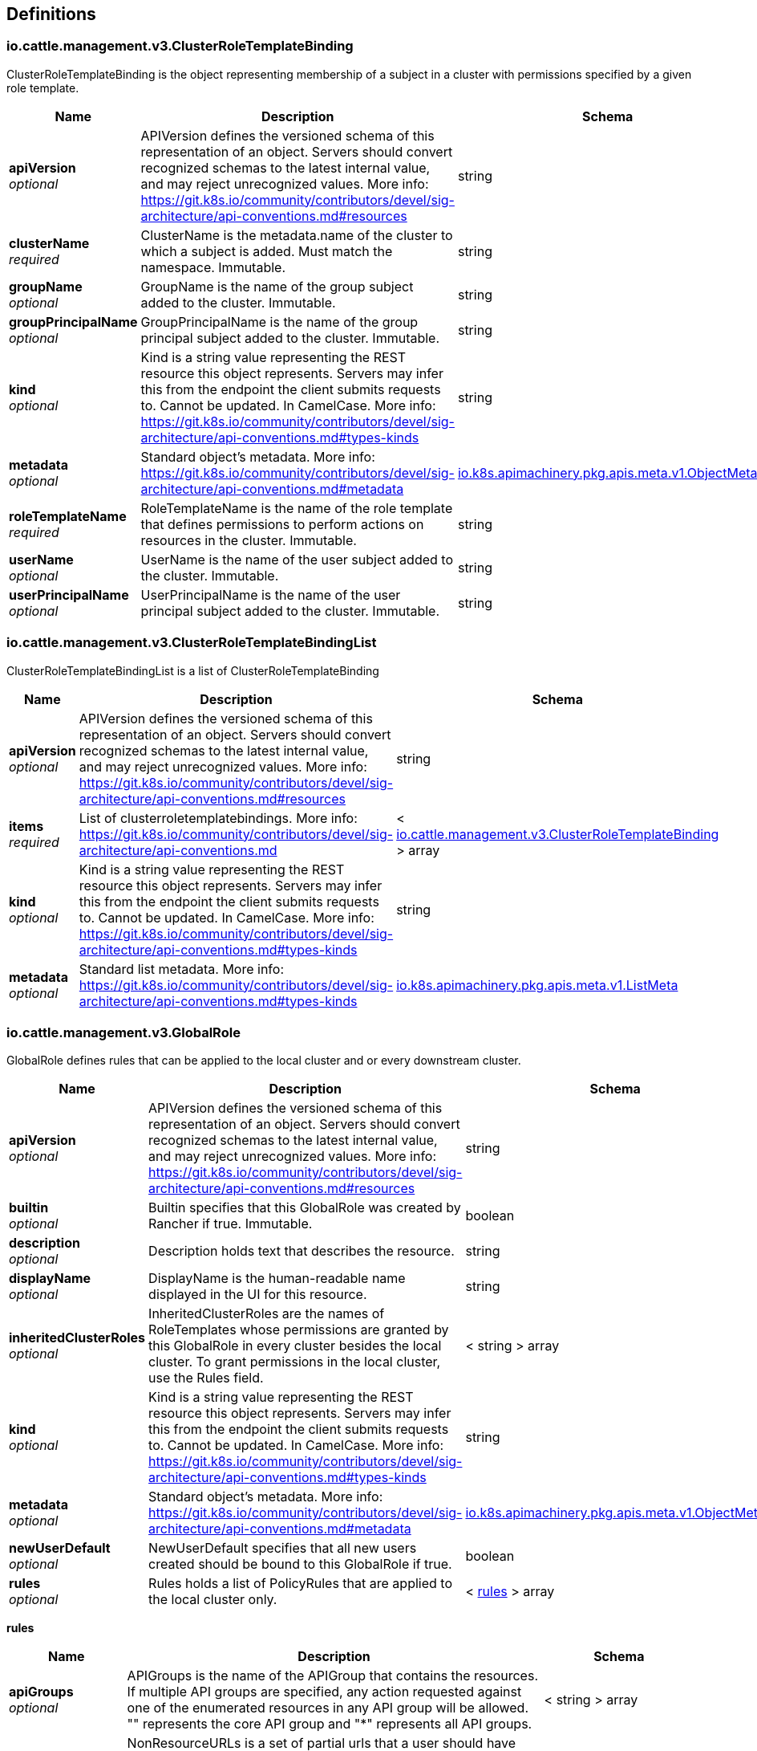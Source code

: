 
[[_definitions]]
== Definitions

[[_io_cattle_management_v3_clusterroletemplatebinding]]
=== io.cattle.management.v3.ClusterRoleTemplateBinding
ClusterRoleTemplateBinding is the object representing membership of a subject in a cluster with permissions specified by a given role template.


[options="header", cols=".^3a,.^11a,.^4a"]
|===
|Name|Description|Schema
|**apiVersion** +
__optional__|APIVersion defines the versioned schema of this representation of an object. Servers should convert recognized schemas to the latest internal value, and may reject unrecognized values. More info: https://git.k8s.io/community/contributors/devel/sig-architecture/api-conventions.md#resources|string
|**clusterName** +
__required__|ClusterName is the metadata.name of the cluster to which a subject is added. Must match the namespace. Immutable.|string
|**groupName** +
__optional__|GroupName is the name of the group subject added to the cluster. Immutable.|string
|**groupPrincipalName** +
__optional__|GroupPrincipalName is the name of the group principal subject added to the cluster. Immutable.|string
|**kind** +
__optional__|Kind is a string value representing the REST resource this object represents. Servers may infer this from the endpoint the client submits requests to. Cannot be updated. In CamelCase. More info: https://git.k8s.io/community/contributors/devel/sig-architecture/api-conventions.md#types-kinds|string
|**metadata** +
__optional__|Standard object's metadata. More info: https://git.k8s.io/community/contributors/devel/sig-architecture/api-conventions.md#metadata|<<_io_k8s_apimachinery_pkg_apis_meta_v1_objectmeta,io.k8s.apimachinery.pkg.apis.meta.v1.ObjectMeta>>
|**roleTemplateName** +
__required__|RoleTemplateName is the name of the role template that defines permissions to perform actions on resources in the cluster. Immutable.|string
|**userName** +
__optional__|UserName is the name of the user subject added to the cluster. Immutable.|string
|**userPrincipalName** +
__optional__|UserPrincipalName is the name of the user principal subject added to the cluster. Immutable.|string
|===


[[_io_cattle_management_v3_clusterroletemplatebindinglist]]
=== io.cattle.management.v3.ClusterRoleTemplateBindingList
ClusterRoleTemplateBindingList is a list of ClusterRoleTemplateBinding


[options="header", cols=".^3a,.^11a,.^4a"]
|===
|Name|Description|Schema
|**apiVersion** +
__optional__|APIVersion defines the versioned schema of this representation of an object. Servers should convert recognized schemas to the latest internal value, and may reject unrecognized values. More info: https://git.k8s.io/community/contributors/devel/sig-architecture/api-conventions.md#resources|string
|**items** +
__required__|List of clusterroletemplatebindings. More info: https://git.k8s.io/community/contributors/devel/sig-architecture/api-conventions.md|< <<_io_cattle_management_v3_clusterroletemplatebinding,io.cattle.management.v3.ClusterRoleTemplateBinding>> > array
|**kind** +
__optional__|Kind is a string value representing the REST resource this object represents. Servers may infer this from the endpoint the client submits requests to. Cannot be updated. In CamelCase. More info: https://git.k8s.io/community/contributors/devel/sig-architecture/api-conventions.md#types-kinds|string
|**metadata** +
__optional__|Standard list metadata. More info: https://git.k8s.io/community/contributors/devel/sig-architecture/api-conventions.md#types-kinds|<<_io_k8s_apimachinery_pkg_apis_meta_v1_listmeta,io.k8s.apimachinery.pkg.apis.meta.v1.ListMeta>>
|===


[[_io_cattle_management_v3_globalrole]]
=== io.cattle.management.v3.GlobalRole
GlobalRole defines rules that can be applied to the local cluster and or every downstream cluster.


[options="header", cols=".^3a,.^11a,.^4a"]
|===
|Name|Description|Schema
|**apiVersion** +
__optional__|APIVersion defines the versioned schema of this representation of an object. Servers should convert recognized schemas to the latest internal value, and may reject unrecognized values. More info: https://git.k8s.io/community/contributors/devel/sig-architecture/api-conventions.md#resources|string
|**builtin** +
__optional__|Builtin specifies that this GlobalRole was created by Rancher if true. Immutable.|boolean
|**description** +
__optional__|Description holds text that describes the resource.|string
|**displayName** +
__optional__|DisplayName is the human-readable name displayed in the UI for this resource.|string
|**inheritedClusterRoles** +
__optional__|InheritedClusterRoles are the names of RoleTemplates whose permissions are granted by this GlobalRole in every cluster besides the local cluster. To grant permissions in the local cluster, use the Rules field.|< string > array
|**kind** +
__optional__|Kind is a string value representing the REST resource this object represents. Servers may infer this from the endpoint the client submits requests to. Cannot be updated. In CamelCase. More info: https://git.k8s.io/community/contributors/devel/sig-architecture/api-conventions.md#types-kinds|string
|**metadata** +
__optional__|Standard object's metadata. More info: https://git.k8s.io/community/contributors/devel/sig-architecture/api-conventions.md#metadata|<<_io_k8s_apimachinery_pkg_apis_meta_v1_objectmeta,io.k8s.apimachinery.pkg.apis.meta.v1.ObjectMeta>>
|**newUserDefault** +
__optional__|NewUserDefault specifies that all new users created should be bound to this GlobalRole if true.|boolean
|**rules** +
__optional__|Rules holds a list of PolicyRules that are applied to the local cluster only.|< <<_io_cattle_management_v3_globalrole_rules,rules>> > array
|===

[[_io_cattle_management_v3_globalrole_rules]]
**rules**

[options="header", cols=".^3a,.^11a,.^4a"]
|===
|Name|Description|Schema
|**apiGroups** +
__optional__|APIGroups is the name of the APIGroup that contains the resources. If multiple API groups are specified, any action requested against one of the enumerated resources in any API group will be allowed. &quot;" represents the core API group and "*&quot; represents all API groups.|< string > array
|**nonResourceURLs** +
__optional__|NonResourceURLs is a set of partial urls that a user should have access to. *s are allowed, but only as the full, final step in the path Since non-resource URLs are not namespaced, this field is only applicable for ClusterRoles referenced from a ClusterRoleBinding. Rules can either apply to API resources (such as "pods" or "secrets") or non-resource URL paths (such as "/api"), but not both.|< string > array
|**resourceNames** +
__optional__|ResourceNames is an optional white list of names that the rule applies to. An empty set means that everything is allowed.|< string > array
|**resources** +
__optional__|Resources is a list of resources this rule applies to. '*' represents all resources.|< string > array
|**verbs** +
__required__|Verbs is a list of Verbs that apply to ALL the ResourceKinds contained in this rule. '*' represents all verbs.|< string > array
|===


[[_io_cattle_management_v3_globalrolebinding]]
=== io.cattle.management.v3.GlobalRoleBinding
GlobalRoleBinding binds a given subject user or group to a GlobalRole.


[options="header", cols=".^3a,.^11a,.^4a"]
|===
|Name|Description|Schema
|**apiVersion** +
__optional__|APIVersion defines the versioned schema of this representation of an object. Servers should convert recognized schemas to the latest internal value, and may reject unrecognized values. More info: https://git.k8s.io/community/contributors/devel/sig-architecture/api-conventions.md#resources|string
|**globalRoleName** +
__required__|GlobalRoleName is the name of the Global Role that the subject will be bound to. Immutable.|string
|**groupPrincipalName** +
__optional__|GroupPrincipalName is the name of the group principal subject to be bound. Immutable.|string
|**kind** +
__optional__|Kind is a string value representing the REST resource this object represents. Servers may infer this from the endpoint the client submits requests to. Cannot be updated. In CamelCase. More info: https://git.k8s.io/community/contributors/devel/sig-architecture/api-conventions.md#types-kinds|string
|**metadata** +
__optional__|Standard object's metadata. More info: https://git.k8s.io/community/contributors/devel/sig-architecture/api-conventions.md#metadata|<<_io_k8s_apimachinery_pkg_apis_meta_v1_objectmeta,io.k8s.apimachinery.pkg.apis.meta.v1.ObjectMeta>>
|**userName** +
__optional__|UserName is the name of the user subject to be bound. Immutable.|string
|===


[[_io_cattle_management_v3_globalrolebindinglist]]
=== io.cattle.management.v3.GlobalRoleBindingList
GlobalRoleBindingList is a list of GlobalRoleBinding


[options="header", cols=".^3a,.^11a,.^4a"]
|===
|Name|Description|Schema
|**apiVersion** +
__optional__|APIVersion defines the versioned schema of this representation of an object. Servers should convert recognized schemas to the latest internal value, and may reject unrecognized values. More info: https://git.k8s.io/community/contributors/devel/sig-architecture/api-conventions.md#resources|string
|**items** +
__required__|List of globalrolebindings. More info: https://git.k8s.io/community/contributors/devel/sig-architecture/api-conventions.md|< <<_io_cattle_management_v3_globalrolebinding,io.cattle.management.v3.GlobalRoleBinding>> > array
|**kind** +
__optional__|Kind is a string value representing the REST resource this object represents. Servers may infer this from the endpoint the client submits requests to. Cannot be updated. In CamelCase. More info: https://git.k8s.io/community/contributors/devel/sig-architecture/api-conventions.md#types-kinds|string
|**metadata** +
__optional__|Standard list metadata. More info: https://git.k8s.io/community/contributors/devel/sig-architecture/api-conventions.md#types-kinds|<<_io_k8s_apimachinery_pkg_apis_meta_v1_listmeta,io.k8s.apimachinery.pkg.apis.meta.v1.ListMeta>>
|===


[[_io_cattle_management_v3_globalrolelist]]
=== io.cattle.management.v3.GlobalRoleList
GlobalRoleList is a list of GlobalRole


[options="header", cols=".^3a,.^11a,.^4a"]
|===
|Name|Description|Schema
|**apiVersion** +
__optional__|APIVersion defines the versioned schema of this representation of an object. Servers should convert recognized schemas to the latest internal value, and may reject unrecognized values. More info: https://git.k8s.io/community/contributors/devel/sig-architecture/api-conventions.md#resources|string
|**items** +
__required__|List of globalroles. More info: https://git.k8s.io/community/contributors/devel/sig-architecture/api-conventions.md|< <<_io_cattle_management_v3_globalrole,io.cattle.management.v3.GlobalRole>> > array
|**kind** +
__optional__|Kind is a string value representing the REST resource this object represents. Servers may infer this from the endpoint the client submits requests to. Cannot be updated. In CamelCase. More info: https://git.k8s.io/community/contributors/devel/sig-architecture/api-conventions.md#types-kinds|string
|**metadata** +
__optional__|Standard list metadata. More info: https://git.k8s.io/community/contributors/devel/sig-architecture/api-conventions.md#types-kinds|<<_io_k8s_apimachinery_pkg_apis_meta_v1_listmeta,io.k8s.apimachinery.pkg.apis.meta.v1.ListMeta>>
|===


[[_io_cattle_management_v3_project]]
=== io.cattle.management.v3.Project
Project is a group of namespaces. Projects are used to create a multi-tenant environment within a Kubernetes cluster by managing namespace operations, such as role assignments or quotas, as a group.


[options="header", cols=".^3a,.^11a,.^4a"]
|===
|Name|Description|Schema
|**apiVersion** +
__optional__|APIVersion defines the versioned schema of this representation of an object. Servers should convert recognized schemas to the latest internal value, and may reject unrecognized values. More info: https://git.k8s.io/community/contributors/devel/sig-architecture/api-conventions.md#resources|string
|**kind** +
__optional__|Kind is a string value representing the REST resource this object represents. Servers may infer this from the endpoint the client submits requests to. Cannot be updated. In CamelCase. More info: https://git.k8s.io/community/contributors/devel/sig-architecture/api-conventions.md#types-kinds|string
|**metadata** +
__optional__|Standard object's metadata. More info: https://git.k8s.io/community/contributors/devel/sig-architecture/api-conventions.md#metadata|<<_io_k8s_apimachinery_pkg_apis_meta_v1_objectmeta,io.k8s.apimachinery.pkg.apis.meta.v1.ObjectMeta>>
|**spec** +
__optional__|Spec is the specification of the desired configuration for the project.|<<_io_cattle_management_v3_project_spec,spec>>
|**status** +
__optional__|Status is the most recently observed status of the project.|<<_io_cattle_management_v3_project_status,status>>
|===

[[_io_cattle_management_v3_project_spec]]
**spec**

[options="header", cols=".^3a,.^11a,.^4a"]
|===
|Name|Description|Schema
|**clusterName** +
__required__|ClusterName is the name of the cluster the project belongs to. Immutable.|string
|**containerDefaultResourceLimit** +
__optional__|ContainerDefaultResourceLimit is a specification for the default LimitRange for the namespace. See https://kubernetes.io/docs/concepts/policy/limit-range/ for more details.|<<_io_cattle_management_v3_project_containerdefaultresourcelimit,containerDefaultResourceLimit>>
|**description** +
__optional__|Description is a human-readable description of the project.|string
|**displayName** +
__required__|DisplayName is the human-readable name for the project.|string
|**enableProjectMonitoring** +
__optional__|EnableProjectMonitoring indicates whether Monitoring V1 should be enabled for this project. Deprecated. Use the Monitoring V2 app instead. Defaults to false.|boolean
|**namespaceDefaultResourceQuota** +
__optional__|NamespaceDefaultResourceQuota is a specification of the default ResourceQuota that a namespace will receive if none is provided. Must provide ResourceQuota if NamespaceDefaultResourceQuota is specified. See https://kubernetes.io/docs/concepts/policy/resource-quotas/ for more details.|<<_io_cattle_management_v3_project_namespacedefaultresourcequota,namespaceDefaultResourceQuota>>
|**resourceQuota** +
__optional__|ResourceQuota is a specification for the total amount of quota for standard resources that will be shared by all namespaces in the project. Must provide NamespaceDefaultResourceQuota if ResourceQuota is specified. See https://kubernetes.io/docs/concepts/policy/resource-quotas/ for more details.|<<_io_cattle_management_v3_project_resourcequota,resourceQuota>>
|===

[[_io_cattle_management_v3_project_containerdefaultresourcelimit]]
**containerDefaultResourceLimit**

[options="header", cols=".^3a,.^11a,.^4a"]
|===
|Name|Description|Schema
|**limitsCpu** +
__optional__|LimitsCPU is the CPU limits across all pods in a non-terminal state.|string
|**limitsMemory** +
__optional__|LimitsMemory is the memory limits across all pods in a non-terminal state.|string
|**requestsCpu** +
__optional__|RequestsCPU is the CPU requests limit across all pods in a non-terminal state.|string
|**requestsMemory** +
__optional__|RequestsMemory is the memory requests limit across all pods in a non-terminal state.|string
|===

[[_io_cattle_management_v3_project_namespacedefaultresourcequota]]
**namespaceDefaultResourceQuota**

[options="header", cols=".^3a,.^11a,.^4a"]
|===
|Name|Description|Schema
|**limit** +
__optional__|Limit is the default quota limits applied to new namespaces.|<<_io_cattle_management_v3_project_namespacedefaultresourcequota_limit,limit>>
|===

[[_io_cattle_management_v3_project_namespacedefaultresourcequota_limit]]
**limit**

[options="header", cols=".^3a,.^11a,.^4a"]
|===
|Name|Description|Schema
|**configMaps** +
__optional__|ConfigMaps is the total number of ReplicationControllers that can exist in the namespace.|string
|**limitsCpu** +
__optional__|LimitsCPU is the CPU limits across all pods in a non-terminal state.|string
|**limitsMemory** +
__optional__|LimitsMemory is the memory limits across all pods in a non-terminal state.|string
|**persistentVolumeClaims** +
__optional__|PersistentVolumeClaims is the total number of PersistentVolumeClaims that can exist in the namespace.|string
|**pods** +
__optional__|Pods is the total number of Pods in a non-terminal state that can exist in the namespace. A pod is in a terminal state if .status.phase in (Failed, Succeeded) is true.|string
|**replicationControllers** +
__optional__|ReplicationControllers is total number of ReplicationControllers that can exist in the namespace.|string
|**requestsCpu** +
__optional__|RequestsCPU is the CPU requests limit across all pods in a non-terminal state.|string
|**requestsMemory** +
__optional__|RequestsMemory is the memory requests limit across all pods in a non-terminal state.|string
|**requestsStorage** +
__optional__|RequestsStorage is the storage requests limit across all persistent volume claims.|string
|**secrets** +
__optional__|Secrets is the total number of ReplicationControllers that can exist in the namespace.|string
|**services** +
__optional__|Services is the total number of Services that can exist in the namespace.|string
|**servicesLoadBalancers** +
__optional__|ServicesLoadBalancers is the total number of Services of type LoadBalancer that can exist in the namespace.|string
|**servicesNodePorts** +
__optional__|ServiceNodePorts is the total number of Services of type NodePort that can exist in the namespace.|string
|===

[[_io_cattle_management_v3_project_resourcequota]]
**resourceQuota**

[options="header", cols=".^3a,.^11a,.^4a"]
|===
|Name|Description|Schema
|**limit** +
__optional__|Limit is the total allowable quota limits shared by all namespaces in the project.|<<_io_cattle_management_v3_project_resourcequota_limit,limit>>
|**usedLimit** +
__optional__|UsedLimit is the currently allocated quota for all namespaces in the project.|<<_io_cattle_management_v3_project_resourcequota_usedlimit,usedLimit>>
|===

[[_io_cattle_management_v3_project_resourcequota_limit]]
**limit**

[options="header", cols=".^3a,.^11a,.^4a"]
|===
|Name|Description|Schema
|**configMaps** +
__optional__|ConfigMaps is the total number of ReplicationControllers that can exist in the namespace.|string
|**limitsCpu** +
__optional__|LimitsCPU is the CPU limits across all pods in a non-terminal state.|string
|**limitsMemory** +
__optional__|LimitsMemory is the memory limits across all pods in a non-terminal state.|string
|**persistentVolumeClaims** +
__optional__|PersistentVolumeClaims is the total number of PersistentVolumeClaims that can exist in the namespace.|string
|**pods** +
__optional__|Pods is the total number of Pods in a non-terminal state that can exist in the namespace. A pod is in a terminal state if .status.phase in (Failed, Succeeded) is true.|string
|**replicationControllers** +
__optional__|ReplicationControllers is total number of ReplicationControllers that can exist in the namespace.|string
|**requestsCpu** +
__optional__|RequestsCPU is the CPU requests limit across all pods in a non-terminal state.|string
|**requestsMemory** +
__optional__|RequestsMemory is the memory requests limit across all pods in a non-terminal state.|string
|**requestsStorage** +
__optional__|RequestsStorage is the storage requests limit across all persistent volume claims.|string
|**secrets** +
__optional__|Secrets is the total number of ReplicationControllers that can exist in the namespace.|string
|**services** +
__optional__|Services is the total number of Services that can exist in the namespace.|string
|**servicesLoadBalancers** +
__optional__|ServicesLoadBalancers is the total number of Services of type LoadBalancer that can exist in the namespace.|string
|**servicesNodePorts** +
__optional__|ServiceNodePorts is the total number of Services of type NodePort that can exist in the namespace.|string
|===

[[_io_cattle_management_v3_project_resourcequota_usedlimit]]
**usedLimit**

[options="header", cols=".^3a,.^11a,.^4a"]
|===
|Name|Description|Schema
|**configMaps** +
__optional__|ConfigMaps is the total number of ReplicationControllers that can exist in the namespace.|string
|**limitsCpu** +
__optional__|LimitsCPU is the CPU limits across all pods in a non-terminal state.|string
|**limitsMemory** +
__optional__|LimitsMemory is the memory limits across all pods in a non-terminal state.|string
|**persistentVolumeClaims** +
__optional__|PersistentVolumeClaims is the total number of PersistentVolumeClaims that can exist in the namespace.|string
|**pods** +
__optional__|Pods is the total number of Pods in a non-terminal state that can exist in the namespace. A pod is in a terminal state if .status.phase in (Failed, Succeeded) is true.|string
|**replicationControllers** +
__optional__|ReplicationControllers is total number of ReplicationControllers that can exist in the namespace.|string
|**requestsCpu** +
__optional__|RequestsCPU is the CPU requests limit across all pods in a non-terminal state.|string
|**requestsMemory** +
__optional__|RequestsMemory is the memory requests limit across all pods in a non-terminal state.|string
|**requestsStorage** +
__optional__|RequestsStorage is the storage requests limit across all persistent volume claims.|string
|**secrets** +
__optional__|Secrets is the total number of ReplicationControllers that can exist in the namespace.|string
|**services** +
__optional__|Services is the total number of Services that can exist in the namespace.|string
|**servicesLoadBalancers** +
__optional__|ServicesLoadBalancers is the total number of Services of type LoadBalancer that can exist in the namespace.|string
|**servicesNodePorts** +
__optional__|ServiceNodePorts is the total number of Services of type NodePort that can exist in the namespace.|string
|===

[[_io_cattle_management_v3_project_status]]
**status**

[options="header", cols=".^3a,.^11a,.^4a"]
|===
|Name|Description|Schema
|**conditions** +
__optional__|Conditions are a set of indicators about aspects of the project.|< <<_io_cattle_management_v3_project_conditions,conditions>> > array
|**monitoringStatus** +
__optional__|MonitoringStatus is the status of the Monitoring V1 app.|<<_io_cattle_management_v3_project_monitoringstatus,monitoringStatus>>
|**podSecurityPolicyTemplateId** +
__optional__|PodSecurityPolicyTemplateName is the pod security policy template associated with the project.|string
|===

[[_io_cattle_management_v3_project_conditions]]
**conditions**

[options="header", cols=".^3a,.^11a,.^4a"]
|===
|Name|Description|Schema
|**lastTransitionTime** +
__optional__|Last time the condition transitioned from one status to another.|string
|**lastUpdateTime** +
__optional__|The last time this condition was updated.|string
|**message** +
__optional__|Human-readable message indicating details about last transition.|string
|**reason** +
__optional__|The reason for the condition's last transition.|string
|**status** +
__required__|Status of the condition, one of True, False, Unknown.|string
|**type** +
__required__|Type of project condition.|string
|===

[[_io_cattle_management_v3_project_monitoringstatus]]
**monitoringStatus**

[options="header", cols=".^3a,.^4a"]
|===
|Name|Schema
|**conditions** +
__optional__|< <<_io_cattle_management_v3_project_monitoringstatus_conditions,conditions>> > array
|**grafanaEndpoint** +
__optional__|string
|===

[[_io_cattle_management_v3_project_monitoringstatus_conditions]]
**conditions**

[options="header", cols=".^3a,.^11a,.^4a"]
|===
|Name|Description|Schema
|**lastTransitionTime** +
__optional__|Last time the condition transitioned from one status to another.|string
|**lastUpdateTime** +
__optional__|The last time this condition was updated.|string
|**message** +
__optional__|Human-readable message indicating details about last transition|string
|**reason** +
__optional__|The reason for the condition's last transition.|string
|**status** +
__required__|Status of the condition, one of True, False, Unknown.|string
|**type** +
__required__|Type of cluster condition.|string
|===


[[_io_cattle_management_v3_projectlist]]
=== io.cattle.management.v3.ProjectList
ProjectList is a list of Project


[options="header", cols=".^3a,.^11a,.^4a"]
|===
|Name|Description|Schema
|**apiVersion** +
__optional__|APIVersion defines the versioned schema of this representation of an object. Servers should convert recognized schemas to the latest internal value, and may reject unrecognized values. More info: https://git.k8s.io/community/contributors/devel/sig-architecture/api-conventions.md#resources|string
|**items** +
__required__|List of projects. More info: https://git.k8s.io/community/contributors/devel/sig-architecture/api-conventions.md|< <<_io_cattle_management_v3_project,io.cattle.management.v3.Project>> > array
|**kind** +
__optional__|Kind is a string value representing the REST resource this object represents. Servers may infer this from the endpoint the client submits requests to. Cannot be updated. In CamelCase. More info: https://git.k8s.io/community/contributors/devel/sig-architecture/api-conventions.md#types-kinds|string
|**metadata** +
__optional__|Standard list metadata. More info: https://git.k8s.io/community/contributors/devel/sig-architecture/api-conventions.md#types-kinds|<<_io_k8s_apimachinery_pkg_apis_meta_v1_listmeta,io.k8s.apimachinery.pkg.apis.meta.v1.ListMeta>>
|===


[[_io_cattle_management_v3_projectroletemplatebinding]]
=== io.cattle.management.v3.ProjectRoleTemplateBinding
ProjectRoleTemplateBinding is the object representing membership of a subject in a project with permissions specified by a given role template.


[options="header", cols=".^3a,.^11a,.^4a"]
|===
|Name|Description|Schema
|**apiVersion** +
__optional__|APIVersion defines the versioned schema of this representation of an object. Servers should convert recognized schemas to the latest internal value, and may reject unrecognized values. More info: https://git.k8s.io/community/contributors/devel/sig-architecture/api-conventions.md#resources|string
|**groupName** +
__optional__|GroupName is the name of the group subject added to the project. Immutable.|string
|**groupPrincipalName** +
__optional__|GroupPrincipalName is the name of the group principal subject added to the project. Immutable.|string
|**kind** +
__optional__|Kind is a string value representing the REST resource this object represents. Servers may infer this from the endpoint the client submits requests to. Cannot be updated. In CamelCase. More info: https://git.k8s.io/community/contributors/devel/sig-architecture/api-conventions.md#types-kinds|string
|**metadata** +
__optional__|Standard object's metadata. More info: https://git.k8s.io/community/contributors/devel/sig-architecture/api-conventions.md#metadata|<<_io_k8s_apimachinery_pkg_apis_meta_v1_objectmeta,io.k8s.apimachinery.pkg.apis.meta.v1.ObjectMeta>>
|**projectName** +
__required__|ProjectName is the name of the project to which a subject is added. Immutable.|string
|**roleTemplateName** +
__required__|RoleTemplateName is the name of the role template that defines permissions to perform actions on resources in the project. Immutable.|string
|**serviceAccount** +
__optional__|ServiceAccount is the name of the service account bound as a subject. Immutable. Deprecated.|string
|**userName** +
__optional__|UserName is the name of the user subject added to the project. Immutable.|string
|**userPrincipalName** +
__optional__|UserPrincipalName is the name of the user principal subject added to the project. Immutable.|string
|===


[[_io_cattle_management_v3_projectroletemplatebindinglist]]
=== io.cattle.management.v3.ProjectRoleTemplateBindingList
ProjectRoleTemplateBindingList is a list of ProjectRoleTemplateBinding


[options="header", cols=".^3a,.^11a,.^4a"]
|===
|Name|Description|Schema
|**apiVersion** +
__optional__|APIVersion defines the versioned schema of this representation of an object. Servers should convert recognized schemas to the latest internal value, and may reject unrecognized values. More info: https://git.k8s.io/community/contributors/devel/sig-architecture/api-conventions.md#resources|string
|**items** +
__required__|List of projectroletemplatebindings. More info: https://git.k8s.io/community/contributors/devel/sig-architecture/api-conventions.md|< <<_io_cattle_management_v3_projectroletemplatebinding,io.cattle.management.v3.ProjectRoleTemplateBinding>> > array
|**kind** +
__optional__|Kind is a string value representing the REST resource this object represents. Servers may infer this from the endpoint the client submits requests to. Cannot be updated. In CamelCase. More info: https://git.k8s.io/community/contributors/devel/sig-architecture/api-conventions.md#types-kinds|string
|**metadata** +
__optional__|Standard list metadata. More info: https://git.k8s.io/community/contributors/devel/sig-architecture/api-conventions.md#types-kinds|<<_io_k8s_apimachinery_pkg_apis_meta_v1_listmeta,io.k8s.apimachinery.pkg.apis.meta.v1.ListMeta>>
|===


[[_io_cattle_management_v3_roletemplate]]
=== io.cattle.management.v3.RoleTemplate
RoleTemplate holds configuration for a template that is used to create kubernetes Roles and ClusterRoles (in the rbac.authorization.k8s.io group) for a cluster or project.


[options="header", cols=".^3a,.^11a,.^4a"]
|===
|Name|Description|Schema
|**administrative** +
__optional__|Administrative if false, and context is set to cluster this RoleTemplate will not grant access to "CatalogTemplates" and "CatalogTemplateVersions" for any project in the cluster. Default is false.|boolean
|**apiVersion** +
__optional__|APIVersion defines the versioned schema of this representation of an object. Servers should convert recognized schemas to the latest internal value, and may reject unrecognized values. More info: https://git.k8s.io/community/contributors/devel/sig-architecture/api-conventions.md#resources|string
|**builtin** +
__optional__|Builtin if true specifies that this RoleTemplate was created by Rancher and is immutable. Default to false.|boolean
|**clusterCreatorDefault** +
__optional__|ClusterCreatorDefault if true, a binding with this RoleTemplate will be created for a users when they create a new cluster. ClusterCreatorDefault is only evaluated if the context of the RoleTemplate is set to cluster. Default to false.|boolean
|**context** +
__optional__|Context describes if the roleTemplate applies to clusters or projects. Valid values are "project", "cluster" or &quot;&quot;.|enum (project, cluster, )
|**description** +
__optional__|Description holds text that describes the resource.|string
|**displayName** +
__optional__|DisplayName is the human-readable name displayed in the UI for this resource.|string
|**external** +
__optional__|External if true specifies that rules for this RoleTemplate should be gathered from a ClusterRole with the matching name. If set to true the Rules on the template will not be evaluated. External's value is only evaluated if the RoleTemplate's context is set to "cluster" Default to false.|boolean
|**hidden** +
__optional__|Hidden if true informs the Rancher UI not to display this RoleTemplate. Default to false.|boolean
|**kind** +
__optional__|Kind is a string value representing the REST resource this object represents. Servers may infer this from the endpoint the client submits requests to. Cannot be updated. In CamelCase. More info: https://git.k8s.io/community/contributors/devel/sig-architecture/api-conventions.md#types-kinds|string
|**locked** +
__optional__|Locked if true, new bindings will not be able to use this RoleTemplate. Default to false.|boolean
|**metadata** +
__optional__|Standard object's metadata. More info: https://git.k8s.io/community/contributors/devel/sig-architecture/api-conventions.md#metadata|<<_io_k8s_apimachinery_pkg_apis_meta_v1_objectmeta,io.k8s.apimachinery.pkg.apis.meta.v1.ObjectMeta>>
|**projectCreatorDefault** +
__optional__|ProjectCreatorDefault if true, a binding with this RoleTemplate will be created for a user when they create a new project. ProjectCreatorDefault is only evaluated if the context of the RoleTemplate is set to project. Default to false.|boolean
|**roleTemplateNames** +
__optional__|RoleTemplateNames list of RoleTemplate names that this RoleTemplate will inherit. This RoleTemplate will grant all rules defined in an inherited RoleTemplate. Inherited RoleTemplates must already exist.|< string > array
|**rules** +
__optional__|Rules hold all the PolicyRules for this RoleTemplate.|< <<_io_cattle_management_v3_roletemplate_rules,rules>> > array
|===

[[_io_cattle_management_v3_roletemplate_rules]]
**rules**

[options="header", cols=".^3a,.^11a,.^4a"]
|===
|Name|Description|Schema
|**apiGroups** +
__optional__|APIGroups is the name of the APIGroup that contains the resources. If multiple API groups are specified, any action requested against one of the enumerated resources in any API group will be allowed. &quot;" represents the core API group and "*&quot; represents all API groups.|< string > array
|**nonResourceURLs** +
__optional__|NonResourceURLs is a set of partial urls that a user should have access to. *s are allowed, but only as the full, final step in the path Since non-resource URLs are not namespaced, this field is only applicable for ClusterRoles referenced from a ClusterRoleBinding. Rules can either apply to API resources (such as "pods" or "secrets") or non-resource URL paths (such as "/api"), but not both.|< string > array
|**resourceNames** +
__optional__|ResourceNames is an optional white list of names that the rule applies to. An empty set means that everything is allowed.|< string > array
|**resources** +
__optional__|Resources is a list of resources this rule applies to. '*' represents all resources.|< string > array
|**verbs** +
__required__|Verbs is a list of Verbs that apply to ALL the ResourceKinds contained in this rule. '*' represents all verbs.|< string > array
|===


[[_io_cattle_management_v3_roletemplatelist]]
=== io.cattle.management.v3.RoleTemplateList
RoleTemplateList is a list of RoleTemplate


[options="header", cols=".^3a,.^11a,.^4a"]
|===
|Name|Description|Schema
|**apiVersion** +
__optional__|APIVersion defines the versioned schema of this representation of an object. Servers should convert recognized schemas to the latest internal value, and may reject unrecognized values. More info: https://git.k8s.io/community/contributors/devel/sig-architecture/api-conventions.md#resources|string
|**items** +
__required__|List of roletemplates. More info: https://git.k8s.io/community/contributors/devel/sig-architecture/api-conventions.md|< <<_io_cattle_management_v3_roletemplate,io.cattle.management.v3.RoleTemplate>> > array
|**kind** +
__optional__|Kind is a string value representing the REST resource this object represents. Servers may infer this from the endpoint the client submits requests to. Cannot be updated. In CamelCase. More info: https://git.k8s.io/community/contributors/devel/sig-architecture/api-conventions.md#types-kinds|string
|**metadata** +
__optional__|Standard list metadata. More info: https://git.k8s.io/community/contributors/devel/sig-architecture/api-conventions.md#types-kinds|<<_io_k8s_apimachinery_pkg_apis_meta_v1_listmeta,io.k8s.apimachinery.pkg.apis.meta.v1.ListMeta>>
|===


[[_io_k8s_apimachinery_pkg_apis_meta_v1_deleteoptions]]
=== io.k8s.apimachinery.pkg.apis.meta.v1.DeleteOptions
DeleteOptions may be provided when deleting an API object.


[options="header", cols=".^3a,.^11a,.^4a"]
|===
|Name|Description|Schema
|**apiVersion** +
__optional__|APIVersion defines the versioned schema of this representation of an object. Servers should convert recognized schemas to the latest internal value, and may reject unrecognized values. More info: https://git.k8s.io/community/contributors/devel/sig-architecture/api-conventions.md#resources|string
|**dryRun** +
__optional__|When present, indicates that modifications should not be persisted. An invalid or unrecognized dryRun directive will result in an error response and no further processing of the request. Valid values are: - All: all dry run stages will be processed|< string > array
|**gracePeriodSeconds** +
__optional__|The duration in seconds before the object should be deleted. Value must be non-negative integer. The value zero indicates delete immediately. If this value is nil, the default grace period for the specified type will be used. Defaults to a per object value if not specified. zero means delete immediately.|integer (int64)
|**kind** +
__optional__|Kind is a string value representing the REST resource this object represents. Servers may infer this from the endpoint the client submits requests to. Cannot be updated. In CamelCase. More info: https://git.k8s.io/community/contributors/devel/sig-architecture/api-conventions.md#types-kinds|string
|**orphanDependents** +
__optional__|Deprecated: please use the PropagationPolicy, this field will be deprecated in 1.7. Should the dependent objects be orphaned. If true/false, the "orphan" finalizer will be added to/removed from the object's finalizers list. Either this field or PropagationPolicy may be set, but not both.|boolean
|**preconditions** +
__optional__|Must be fulfilled before a deletion is carried out. If not possible, a 409 Conflict status will be returned.|<<_io_k8s_apimachinery_pkg_apis_meta_v1_preconditions,io.k8s.apimachinery.pkg.apis.meta.v1.Preconditions>>
|**propagationPolicy** +
__optional__|Whether and how garbage collection will be performed. Either this field or OrphanDependents may be set, but not both. The default policy is decided by the existing finalizer set in the metadata.finalizers and the resource-specific default policy. Acceptable values are: 'Orphan' - orphan the dependents; 'Background' - allow the garbage collector to delete the dependents in the background; 'Foreground' - a cascading policy that deletes all dependents in the foreground.|string
|===


[[_io_k8s_apimachinery_pkg_apis_meta_v1_fieldsv1]]
=== io.k8s.apimachinery.pkg.apis.meta.v1.FieldsV1
FieldsV1 stores a set of fields in a data structure like a Trie, in JSON format.

Each key is either a '.' representing the field itself, and will always map to an empty set, or a string representing a sub-field or item. The string will follow one of these four formats: 'f:<name>', where <name> is the name of a field in a struct, or key in a map 'v:<value>', where <value> is the exact json formatted value of a list item 'i:<index>', where <index> is position of a item in a list 'k:<keys>', where <keys> is a map of a list item's key fields to their unique values If a key maps to an empty Fields value, the field that key represents is part of the set.

The exact format is defined in sigs.k8s.io/structured-merge-diff

__Type__ : object


[[_io_k8s_apimachinery_pkg_apis_meta_v1_listmeta]]
=== io.k8s.apimachinery.pkg.apis.meta.v1.ListMeta
ListMeta describes metadata that synthetic resources must have, including lists and various status objects. A resource may have only one of {ObjectMeta, ListMeta}.


[options="header", cols=".^3a,.^11a,.^4a"]
|===
|Name|Description|Schema
|**continue** +
__optional__|continue may be set if the user set a limit on the number of items returned, and indicates that the server has more data available. The value is opaque and may be used to issue another request to the endpoint that served this list to retrieve the next set of available objects. Continuing a consistent list may not be possible if the server configuration has changed or more than a few minutes have passed. The resourceVersion field returned when using this continue value will be identical to the value in the first response, unless you have received this token from an error message.|string
|**remainingItemCount** +
__optional__|remainingItemCount is the number of subsequent items in the list which are not included in this list response. If the list request contained label or field selectors, then the number of remaining items is unknown and the field will be left unset and omitted during serialization. If the list is complete (either because it is not chunking or because this is the last chunk), then there are no more remaining items and this field will be left unset and omitted during serialization. Servers older than v1.15 do not set this field. The intended use of the remainingItemCount is _estimating_ the size of a collection. Clients should not rely on the remainingItemCount to be set or to be exact.|integer (int64)
|**resourceVersion** +
__optional__|String that identifies the server's internal version of this object that can be used by clients to determine when objects have changed. Value must be treated as opaque by clients and passed unmodified back to the server. Populated by the system. Read-only. More info: https://git.k8s.io/community/contributors/devel/sig-architecture/api-conventions.md#concurrency-control-and-consistency|string
|**selfLink** +
__optional__|Deprecated: selfLink is a legacy read-only field that is no longer populated by the system.|string
|===


[[_io_k8s_apimachinery_pkg_apis_meta_v1_managedfieldsentry]]
=== io.k8s.apimachinery.pkg.apis.meta.v1.ManagedFieldsEntry
ManagedFieldsEntry is a workflow-id, a FieldSet and the group version of the resource that the fieldset applies to.


[options="header", cols=".^3a,.^11a,.^4a"]
|===
|Name|Description|Schema
|**apiVersion** +
__optional__|APIVersion defines the version of this resource that this field set applies to. The format is "group/version" just like the top-level APIVersion field. It is necessary to track the version of a field set because it cannot be automatically converted.|string
|**fieldsType** +
__optional__|FieldsType is the discriminator for the different fields format and version. There is currently only one possible value: "FieldsV1"|string
|**fieldsV1** +
__optional__|FieldsV1 holds the first JSON version format as described in the "FieldsV1" type.|<<_io_k8s_apimachinery_pkg_apis_meta_v1_fieldsv1,io.k8s.apimachinery.pkg.apis.meta.v1.FieldsV1>>
|**manager** +
__optional__|Manager is an identifier of the workflow managing these fields.|string
|**operation** +
__optional__|Operation is the type of operation which lead to this ManagedFieldsEntry being created. The only valid values for this field are 'Apply' and 'Update'.|string
|**subresource** +
__optional__|Subresource is the name of the subresource used to update that object, or empty string if the object was updated through the main resource. The value of this field is used to distinguish between managers, even if they share the same name. For example, a status update will be distinct from a regular update using the same manager name. Note that the APIVersion field is not related to the Subresource field and it always corresponds to the version of the main resource.|string
|**time** +
__optional__|Time is the timestamp of when the ManagedFields entry was added. The timestamp will also be updated if a field is added, the manager changes any of the owned fields value or removes a field. The timestamp does not update when a field is removed from the entry because another manager took it over.|<<_io_k8s_apimachinery_pkg_apis_meta_v1_time,io.k8s.apimachinery.pkg.apis.meta.v1.Time>>
|===


[[_io_k8s_apimachinery_pkg_apis_meta_v1_objectmeta]]
=== io.k8s.apimachinery.pkg.apis.meta.v1.ObjectMeta
ObjectMeta is metadata that all persisted resources must have, which includes all objects users must create.


[options="header", cols=".^3a,.^11a,.^4a"]
|===
|Name|Description|Schema
|**annotations** +
__optional__|Annotations is an unstructured key value map stored with a resource that may be set by external tools to store and retrieve arbitrary metadata. They are not queryable and should be preserved when modifying objects. More info: https://kubernetes.io/docs/concepts/overview/working-with-objects/annotations|< string, string > map
|**creationTimestamp** +
__optional__|CreationTimestamp is a timestamp representing the server time when this object was created. It is not guaranteed to be set in happens-before order across separate operations. Clients may not set this value. It is represented in RFC3339 form and is in UTC.

Populated by the system. Read-only. Null for lists. More info: https://git.k8s.io/community/contributors/devel/sig-architecture/api-conventions.md#metadata|<<_io_k8s_apimachinery_pkg_apis_meta_v1_time,io.k8s.apimachinery.pkg.apis.meta.v1.Time>>
|**deletionGracePeriodSeconds** +
__optional__|Number of seconds allowed for this object to gracefully terminate before it will be removed from the system. Only set when deletionTimestamp is also set. May only be shortened. Read-only.|integer (int64)
|**deletionTimestamp** +
__optional__|DeletionTimestamp is RFC 3339 date and time at which this resource will be deleted. This field is set by the server when a graceful deletion is requested by the user, and is not directly settable by a client. The resource is expected to be deleted (no longer visible from resource lists, and not reachable by name) after the time in this field, once the finalizers list is empty. As long as the finalizers list contains items, deletion is blocked. Once the deletionTimestamp is set, this value may not be unset or be set further into the future, although it may be shortened or the resource may be deleted prior to this time. For example, a user may request that a pod is deleted in 30 seconds. The Kubelet will react by sending a graceful termination signal to the containers in the pod. After that 30 seconds, the Kubelet will send a hard termination signal (SIGKILL) to the container and after cleanup, remove the pod from the API. In the presence of network partitions, this object may still exist after this timestamp, until an administrator or automated process can determine the resource is fully terminated. If not set, graceful deletion of the object has not been requested.

Populated by the system when a graceful deletion is requested. Read-only. More info: https://git.k8s.io/community/contributors/devel/sig-architecture/api-conventions.md#metadata|<<_io_k8s_apimachinery_pkg_apis_meta_v1_time,io.k8s.apimachinery.pkg.apis.meta.v1.Time>>
|**finalizers** +
__optional__|Must be empty before the object is deleted from the registry. Each entry is an identifier for the responsible component that will remove the entry from the list. If the deletionTimestamp of the object is non-nil, entries in this list can only be removed. Finalizers may be processed and removed in any order. Order is NOT enforced because it introduces significant risk of stuck finalizers. finalizers is a shared field, any actor with permission can reorder it. If the finalizer list is processed in order, then this can lead to a situation in which the component responsible for the first finalizer in the list is waiting for a signal (field value, external system, or other) produced by a component responsible for a finalizer later in the list, resulting in a deadlock. Without enforced ordering finalizers are free to order amongst themselves and are not vulnerable to ordering changes in the list.|< string > array
|**generateName** +
__optional__|GenerateName is an optional prefix, used by the server, to generate a unique name ONLY IF the Name field has not been provided. If this field is used, the name returned to the client will be different than the name passed. This value will also be combined with a unique suffix. The provided value has the same validation rules as the Name field, and may be truncated by the length of the suffix required to make the value unique on the server.

If this field is specified and the generated name exists, the server will return a 409.

Applied only if Name is not specified. More info: https://git.k8s.io/community/contributors/devel/sig-architecture/api-conventions.md#idempotency|string
|**generation** +
__optional__|A sequence number representing a specific generation of the desired state. Populated by the system. Read-only.|integer (int64)
|**labels** +
__optional__|Map of string keys and values that can be used to organize and categorize (scope and select) objects. May match selectors of replication controllers and services. More info: https://kubernetes.io/docs/concepts/overview/working-with-objects/labels|< string, string > map
|**managedFields** +
__optional__|ManagedFields maps workflow-id and version to the set of fields that are managed by that workflow. This is mostly for internal housekeeping, and users typically shouldn't need to set or understand this field. A workflow can be the user's name, a controller's name, or the name of a specific apply path like "ci-cd". The set of fields is always in the version that the workflow used when modifying the object.|< <<_io_k8s_apimachinery_pkg_apis_meta_v1_managedfieldsentry,io.k8s.apimachinery.pkg.apis.meta.v1.ManagedFieldsEntry>> > array
|**name** +
__optional__|Name must be unique within a namespace. Is required when creating resources, although some resources may allow a client to request the generation of an appropriate name automatically. Name is primarily intended for creation idempotence and configuration definition. Cannot be updated. More info: https://kubernetes.io/docs/concepts/overview/working-with-objects/names#names|string
|**namespace** +
__optional__|Namespace defines the space within which each name must be unique. An empty namespace is equivalent to the "default" namespace, but "default" is the canonical representation. Not all objects are required to be scoped to a namespace - the value of this field for those objects will be empty.

Must be a DNS_LABEL. Cannot be updated. More info: https://kubernetes.io/docs/concepts/overview/working-with-objects/namespaces|string
|**ownerReferences** +
__optional__|List of objects depended by this object. If ALL objects in the list have been deleted, this object will be garbage collected. If this object is managed by a controller, then an entry in this list will point to this controller, with the controller field set to true. There cannot be more than one managing controller.|< <<_io_k8s_apimachinery_pkg_apis_meta_v1_ownerreference,io.k8s.apimachinery.pkg.apis.meta.v1.OwnerReference>> > array
|**resourceVersion** +
__optional__|An opaque value that represents the internal version of this object that can be used by clients to determine when objects have changed. May be used for optimistic concurrency, change detection, and the watch operation on a resource or set of resources. Clients must treat these values as opaque and passed unmodified back to the server. They may only be valid for a particular resource or set of resources.

Populated by the system. Read-only. Value must be treated as opaque by clients and . More info: https://git.k8s.io/community/contributors/devel/sig-architecture/api-conventions.md#concurrency-control-and-consistency|string
|**selfLink** +
__optional__|Deprecated: selfLink is a legacy read-only field that is no longer populated by the system.|string
|**uid** +
__optional__|UID is the unique in time and space value for this object. It is typically generated by the server on successful creation of a resource and is not allowed to change on PUT operations.

Populated by the system. Read-only. More info: https://kubernetes.io/docs/concepts/overview/working-with-objects/names#uids|string
|===


[[_io_k8s_apimachinery_pkg_apis_meta_v1_ownerreference]]
=== io.k8s.apimachinery.pkg.apis.meta.v1.OwnerReference
OwnerReference contains enough information to let you identify an owning object. An owning object must be in the same namespace as the dependent, or be cluster-scoped, so there is no namespace field.


[options="header", cols=".^3a,.^11a,.^4a"]
|===
|Name|Description|Schema
|**apiVersion** +
__required__|API version of the referent.|string
|**blockOwnerDeletion** +
__optional__|If true, AND if the owner has the "foregroundDeletion" finalizer, then the owner cannot be deleted from the key-value store until this reference is removed. See https://kubernetes.io/docs/concepts/architecture/garbage-collection/#foreground-deletion for how the garbage collector interacts with this field and enforces the foreground deletion. Defaults to false. To set this field, a user needs "delete" permission of the owner, otherwise 422 (Unprocessable Entity) will be returned.|boolean
|**controller** +
__optional__|If true, this reference points to the managing controller.|boolean
|**kind** +
__required__|Kind of the referent. More info: https://git.k8s.io/community/contributors/devel/sig-architecture/api-conventions.md#types-kinds|string
|**name** +
__required__|Name of the referent. More info: https://kubernetes.io/docs/concepts/overview/working-with-objects/names#names|string
|**uid** +
__required__|UID of the referent. More info: https://kubernetes.io/docs/concepts/overview/working-with-objects/names#uids|string
|===


[[_io_k8s_apimachinery_pkg_apis_meta_v1_patch]]
=== io.k8s.apimachinery.pkg.apis.meta.v1.Patch
Patch is provided to give a concrete name and type to the Kubernetes PATCH request body.

__Type__ : object


[[_io_k8s_apimachinery_pkg_apis_meta_v1_preconditions]]
=== io.k8s.apimachinery.pkg.apis.meta.v1.Preconditions
Preconditions must be fulfilled before an operation (update, delete, etc.) is carried out.


[options="header", cols=".^3a,.^11a,.^4a"]
|===
|Name|Description|Schema
|**resourceVersion** +
__optional__|Specifies the target ResourceVersion|string
|**uid** +
__optional__|Specifies the target UID.|string
|===


[[_io_k8s_apimachinery_pkg_apis_meta_v1_status]]
=== io.k8s.apimachinery.pkg.apis.meta.v1.Status
Status is a return value for calls that don't return other objects.


[options="header", cols=".^3a,.^11a,.^4a"]
|===
|Name|Description|Schema
|**apiVersion** +
__optional__|APIVersion defines the versioned schema of this representation of an object. Servers should convert recognized schemas to the latest internal value, and may reject unrecognized values. More info: https://git.k8s.io/community/contributors/devel/sig-architecture/api-conventions.md#resources|string
|**code** +
__optional__|Suggested HTTP return code for this status, 0 if not set.|integer (int32)
|**details** +
__optional__|Extended data associated with the reason. Each reason may define its own extended details. This field is optional and the data returned is not guaranteed to conform to any schema except that defined by the reason type.|<<_io_k8s_apimachinery_pkg_apis_meta_v1_statusdetails,io.k8s.apimachinery.pkg.apis.meta.v1.StatusDetails>>
|**kind** +
__optional__|Kind is a string value representing the REST resource this object represents. Servers may infer this from the endpoint the client submits requests to. Cannot be updated. In CamelCase. More info: https://git.k8s.io/community/contributors/devel/sig-architecture/api-conventions.md#types-kinds|string
|**message** +
__optional__|A human-readable description of the status of this operation.|string
|**metadata** +
__optional__|Standard list metadata. More info: https://git.k8s.io/community/contributors/devel/sig-architecture/api-conventions.md#types-kinds|<<_io_k8s_apimachinery_pkg_apis_meta_v1_listmeta,io.k8s.apimachinery.pkg.apis.meta.v1.ListMeta>>
|**reason** +
__optional__|A machine-readable description of why this operation is in the "Failure" status. If this value is empty there is no information available. A Reason clarifies an HTTP status code but does not override it.|string
|**status** +
__optional__|Status of the operation. One of: "Success" or "Failure". More info: https://git.k8s.io/community/contributors/devel/sig-architecture/api-conventions.md#spec-and-status|string
|===


[[_io_k8s_apimachinery_pkg_apis_meta_v1_statuscause]]
=== io.k8s.apimachinery.pkg.apis.meta.v1.StatusCause
StatusCause provides more information about an api.Status failure, including cases when multiple errors are encountered.


[options="header", cols=".^3a,.^11a,.^4a"]
|===
|Name|Description|Schema
|**field** +
__optional__|The field of the resource that has caused this error, as named by its JSON serialization. May include dot and postfix notation for nested attributes. Arrays are zero-indexed. Fields may appear more than once in an array of causes due to fields having multiple errors. Optional.

Examples:
 "name" - the field "name" on the current resource
 "items[0].name" - the field "name" on the first array entry in "items"|string
|**message** +
__optional__|A human-readable description of the cause of the error. This field may be presented as-is to a reader.|string
|**reason** +
__optional__|A machine-readable description of the cause of the error. If this value is empty there is no information available.|string
|===


[[_io_k8s_apimachinery_pkg_apis_meta_v1_statusdetails]]
=== io.k8s.apimachinery.pkg.apis.meta.v1.StatusDetails
StatusDetails is a set of additional properties that MAY be set by the server to provide additional information about a response. The Reason field of a Status object defines what attributes will be set. Clients must ignore fields that do not match the defined type of each attribute, and should assume that any attribute may be empty, invalid, or under defined.


[options="header", cols=".^3a,.^11a,.^4a"]
|===
|Name|Description|Schema
|**causes** +
__optional__|The Causes array includes more details associated with the StatusReason failure. Not all StatusReasons may provide detailed causes.|< <<_io_k8s_apimachinery_pkg_apis_meta_v1_statuscause,io.k8s.apimachinery.pkg.apis.meta.v1.StatusCause>> > array
|**group** +
__optional__|The group attribute of the resource associated with the status StatusReason.|string
|**kind** +
__optional__|The kind attribute of the resource associated with the status StatusReason. On some operations may differ from the requested resource Kind. More info: https://git.k8s.io/community/contributors/devel/sig-architecture/api-conventions.md#types-kinds|string
|**name** +
__optional__|The name attribute of the resource associated with the status StatusReason (when there is a single name which can be described).|string
|**retryAfterSeconds** +
__optional__|If specified, the time in seconds before the operation should be retried. Some errors may indicate the client must take an alternate action - for those errors this field may indicate how long to wait before taking the alternate action.|integer (int32)
|**uid** +
__optional__|UID of the resource. (when there is a single resource which can be described). More info: https://kubernetes.io/docs/concepts/overview/working-with-objects/names#uids|string
|===


[[_io_k8s_apimachinery_pkg_apis_meta_v1_time]]
=== io.k8s.apimachinery.pkg.apis.meta.v1.Time
Time is a wrapper around time.Time which supports correct marshaling to YAML and JSON. Wrappers are provided for many of the factory methods that the time package offers.

__Type__ : string (date-time)



